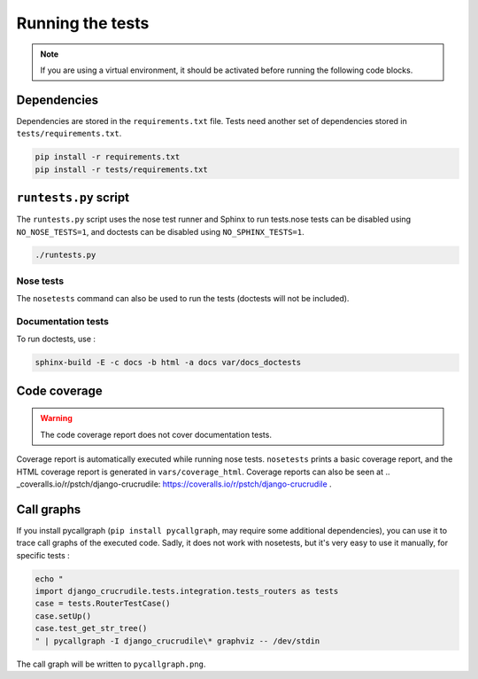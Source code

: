 Running the tests
=================

.. _Online tests: https://travis-ci.org/pstch/django-crucrudile/builds
.. _Online coverage reports: https://coveralls.io/r/pstch/django-crucrudile

.. note:: If you are using a virtual environment, it should be activated before running the following code blocks.

Dependencies
------------

Dependencies are stored in the ``requirements.txt`` file. Tests need another set of dependencies stored in ``tests/requirements.txt``.

.. code-block:: sh

   pip install -r requirements.txt
   pip install -r tests/requirements.txt


``runtests.py`` script
----------------------

The ``runtests.py`` script uses the nose test runner and Sphinx to run
tests.nose tests can be disabled using ``NO_NOSE_TESTS=1``, and
doctests can be disabled using ``NO_SPHINX_TESTS=1``.

.. code-block:: sh

   ./runtests.py

Nose tests
~~~~~~~~~~

The ``nosetests`` command can also be used to run the tests (doctests will not be included).

Documentation tests
~~~~~~~~~~~~~~~~~~~

To run doctests, use :

.. code-block:: sh

   sphinx-build -E -c docs -b html -a docs var/docs_doctests

Code coverage
-------------

.. warning:: The code coverage report does not cover documentation tests.

Coverage report is automatically executed while running nose tests. ``nosetests`` prints a basic coverage report, and the HTML coverage report is generated in ``vars/coverage_html``. Coverage reports can also be seen at .. _coveralls.io/r/pstch/django-crucrudile: https://coveralls.io/r/pstch/django-crucrudile .

Call graphs
-----------

If you install pycallgraph (``pip install pycallgraph``, may require some additional dependencies), you can use it to trace call graphs of the executed code. Sadly, it does not work with nosetests, but it's very easy to use it manually, for specific tests :

.. code-block:: sh

   echo "
   import django_crucrudile.tests.integration.tests_routers as tests
   case = tests.RouterTestCase()
   case.setUp()
   case.test_get_str_tree()
   " | pycallgraph -I django_crucrudile\* graphviz -- /dev/stdin

The call graph will be written to ``pycallgraph.png``.
